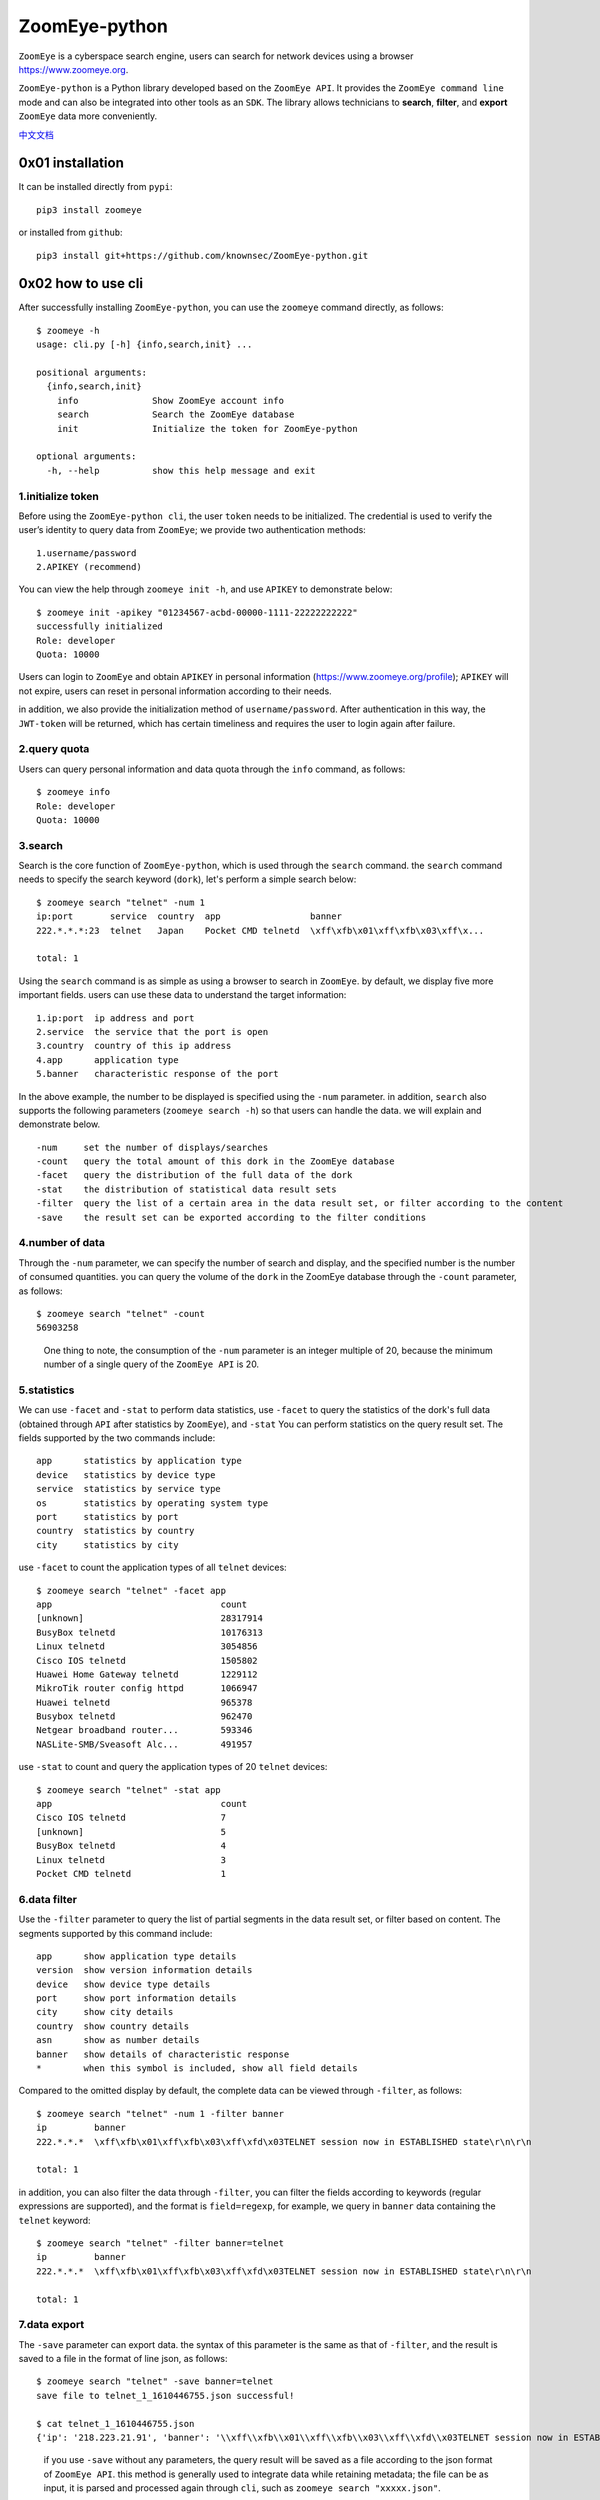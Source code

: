 ZoomEye-python
--------------

``ZoomEye`` is a cyberspace search engine, users can search for
network devices using a browser https://www.zoomeye.org.

``ZoomEye-python`` is a Python library developed based on the
``ZoomEye API``. It provides the ``ZoomEye command line`` mode and can
also be integrated into other tools as an ``SDK``. The library allows
technicians to **search**, **filter**, and **export** ``ZoomEye`` data
more conveniently.

`中文文档 <https://github.com/knownsec/ZoomEye-python/blob/master/docs/README_CN.md>`_

0x01 installation
~~~~~~~~~~~~~~~~~

It can be installed directly from ``pypi``:

::

   pip3 install zoomeye

or installed from ``github``:

::

   pip3 install git+https://github.com/knownsec/ZoomEye-python.git

0x02 how to use cli
~~~~~~~~~~~~~~~~~~~

After successfully installing ``ZoomEye-python``, you can use the
``zoomeye`` command directly, as follows:

::

   $ zoomeye -h
   usage: cli.py [-h] {info,search,init} ...

   positional arguments:
     {info,search,init}
       info              Show ZoomEye account info
       search            Search the ZoomEye database
       init              Initialize the token for ZoomEye-python

   optional arguments:
     -h, --help          show this help message and exit

1.initialize token
^^^^^^^^^^^^^^^^^^

Before using the ``ZoomEye-python cli``, the user ``token`` needs to be
initialized. The credential is used to verify the user’s identity to
query data from ``ZoomEye``; we provide two authentication methods:

::

   1.username/password
   2.APIKEY (recommend)

You can view the help through ``zoomeye init -h``, and use ``APIKEY`` to
demonstrate below:

::

   $ zoomeye init -apikey "01234567-acbd-00000-1111-22222222222"
   successfully initialized
   Role: developer
   Quota: 10000

Users can login to ``ZoomEye`` and obtain ``APIKEY`` in personal
information (https://www.zoomeye.org/profile); ``APIKEY`` will not
expire, users can reset in personal information according to their
needs.

in addition, we also provide the initialization method of
``username/password``. After authentication in this way, the
``JWT-token`` will be returned, which has certain timeliness and
requires the user to login again after failure.

2.query quota
^^^^^^^^^^^^^

Users can query personal information and data quota through the ``info``
command, as follows:

::

   $ zoomeye info
   Role: developer
   Quota: 10000

3.search
^^^^^^^^

Search is the core function of ``ZoomEye-python``, which is used through
the ``search`` command. the ``search`` command needs to specify the
search keyword (``dork``), let's perform a simple search below:

::

   $ zoomeye search "telnet" -num 1
   ip:port       service  country  app                 banner                        
   222.*.*.*:23  telnet   Japan    Pocket CMD telnetd  \xff\xfb\x01\xff\xfb\x03\xff\x...

   total: 1

Using the ``search`` command is as simple as using a browser to search
in ``ZoomEye``. by default, we display five more important fields. users
can use these data to understand the target information:

::

   1.ip:port  ip address and port
   2.service  the service that the port is open
   3.country  country of this ip address
   4.app      application type
   5.banner   characteristic response of the port

In the above example, the number to be displayed is specified using the
``-num`` parameter. in addition, ``search`` also supports the following
parameters (``zoomeye search -h``) so that users can handle the data. we
will explain and demonstrate below.

::

   -num     set the number of displays/searches
   -count   query the total amount of this dork in the ZoomEye database
   -facet   query the distribution of the full data of the dork
   -stat    the distribution of statistical data result sets
   -filter  query the list of a certain area in the data result set, or filter according to the content
   -save    the result set can be exported according to the filter conditions

4.number of data
^^^^^^^^^^^^^^^^

Through the ``-num`` parameter, we can specify the number of search and
display, and the specified number is the number of consumed quantities.
you can query the volume of the ``dork`` in the ZoomEye database through
the ``-count`` parameter, as follows:

::

   $ zoomeye search "telnet" -count
   56903258

..

   One thing to note, the consumption of the ``-num`` parameter is an
   integer multiple of 20, because the minimum number of a single query
   of the ``ZoomEye API`` is 20.

5.statistics
^^^^^^^^^^^^

We can use ``-facet`` and ``-stat`` to perform data statistics, use
``-facet`` to query the statistics of the dork's full data (obtained
through ``API`` after statistics by ``ZoomEye``), and ``-stat`` You can
perform statistics on the query result set. The fields supported by the
two commands include:

::

   app      statistics by application type
   device   statistics by device type
   service  statistics by service type
   os       statistics by operating system type
   port     statistics by port
   country  statistics by country
   city     statistics by city

use ``-facet`` to count the application types of all ``telnet`` devices:

::

   $ zoomeye search "telnet" -facet app
   app                                count
   [unknown]                          28317914
   BusyBox telnetd                    10176313
   Linux telnetd                      3054856
   Cisco IOS telnetd                  1505802
   Huawei Home Gateway telnetd        1229112
   MikroTik router config httpd       1066947
   Huawei telnetd                     965378
   Busybox telnetd                    962470
   Netgear broadband router...        593346
   NASLite-SMB/Sveasoft Alc...        491957

use ``-stat`` to count and query the application types of 20 ``telnet``
devices:

::

   $ zoomeye search "telnet" -stat app
   app                                count               
   Cisco IOS telnetd                  7
   [unknown]                          5
   BusyBox telnetd                    4
   Linux telnetd                      3
   Pocket CMD telnetd                 1

6.data filter
^^^^^^^^^^^^^

Use the ``-filter`` parameter to query the list of partial segments in
the data result set, or filter based on content. The segments supported
by this command include:

::

   app      show application type details
   version  show version information details
   device   show device type details
   port     show port information details
   city     show city details
   country  show country details
   asn      show as number details
   banner   show details of characteristic response
   *        when this symbol is included, show all field details

Compared to the omitted display by default, the complete data can be
viewed through ``-filter``, as follows:

::

   $ zoomeye search "telnet" -num 1 -filter banner
   ip         banner                        
   222.*.*.*  \xff\xfb\x01\xff\xfb\x03\xff\xfd\x03TELNET session now in ESTABLISHED state\r\n\r\n

   total: 1

in addition, you can also filter the data through ``-filter``, you can
filter the fields according to keywords (regular expressions are
supported), and the format is ``field=regexp``, for example, we query in
``banner`` data containing the ``telnet`` keyword:

::

   $ zoomeye search "telnet" -filter banner=telnet
   ip         banner                        
   222.*.*.*  \xff\xfb\x01\xff\xfb\x03\xff\xfd\x03TELNET session now in ESTABLISHED state\r\n\r\n

   total: 1

7.data export
^^^^^^^^^^^^^

The ``-save`` parameter can export data. the syntax of this parameter is
the same as that of ``-filter``, and the result is saved to a file in
the format of line json, as follows:

::

   $ zoomeye search "telnet" -save banner=telnet
   save file to telnet_1_1610446755.json successful!

   $ cat telnet_1_1610446755.json
   {'ip': '218.223.21.91', 'banner': '\\xff\\xfb\\x01\\xff\\xfb\\x03\\xff\\xfd\\x03TELNET session now in ESTABLISHED state\\r\\n\\r\\n'}

..

   if you use ``-save`` without any parameters, the query result will be
   saved as a file according to the json format of ``ZoomEye API``. this
   method is generally used to integrate data while retaining metadata;
   the file can be as input, it is parsed and processed again through
   ``cli``, such as ``zoomeye search "xxxxx.json"``.

8.data cache
^^^^^^^^^^^^

``ZoomEye-python`` provides a caching in ``cli`` mode, which is located
under ``~/.config/zoomeye/cache`` to save user quota as much as
possible; the data set that the user has queried will be cached locally
for 5 days. when users query the same data set, quotas are not consumed.

0x03 video
~~~~~~~~~~

|asciicast|

0x04 use SDK
~~~~~~~~~~~~

.. _initialize-token-1:

1.initialize token
^^^^^^^^^^^^^^^^^^

Similarly, the SDK also supports two authentication methods,
``username/password`` and ``APIKEY``, as follows:

**1.user/pass**

.. code:: python

   from zoomeye.sdk import ZoomEye

   zm = ZoomEye(username="username", password="password")

**2.APIKEY**

.. code:: python

   from zoomeye.sdk import ZoomEye

   zm = ZoomEye(api_key="01234567-acbd-00000-1111-22222222222")

2.SDK API
^^^^^^^^^

The following are the interfaces and instructions provided by the SDK:

::

   1.login()
     use username/password or APIKEY for authentication
   2.dork_search(dork, page=0, resource="host", facets=None)
     search the data of the specified page according to dork
   3.multi_page_search(dork, page=1, resource="host", facets=None)
     search multiple pages of data according to dork
   4.resources_info()
     get current user information
   5.show_count()
     get the number of all matching results under the current dork
   6.dork_filter(keys)
     extract the data of the specified field from the search results
   7.get_facet()
     get statistical results of all data from search results
   8.history_ip(ip)
     query historical data information of an ip
   9.show_site_ip(data)
     traverse the web-search result set, and output the domain name and ip address
   10.show_ip_port(data)
     traverse the host-search result set and output the ip address and port

3.SDK example
^^^^^^^^^^^^^

.. code:: python

   $ python3
   >>> import zoomeye.sdk as zoomeye
   >>> dir(zoomeye)
   ['ZoomEye', 'ZoomEyeDict', '__builtins__', '__cached__', '__doc__',
   '__file__', '__loader__', '__name__', '__package__', '__spec__',
   'fields_tables_host', 'fields_tables_web', 'getpass', 'requests',
   'show_ip_port', 'show_site_ip', 'zoomeye_api_test']
   >>> # Use username and password to login
   >>> zm = zoomeye.ZoomEye()
   >>> zm.username = 'username@zoomeye.org'
   >>> zm.password = 'password'
   >>> print(zm.login())
   ....JIUzI1NiIsInR5cCI6IkpXVCJ9.....
   >>> data = zm.dork_search('apache country:cn')
   >>> zoomeye.show_site_ip(data)
   213.***.***.46.rev.vo***one.pt ['46.***.***.213']
   me*****on.o****e.net.pg ['203.***.***.114']
   soft********63221110.b***c.net ['126.***.***.110']
   soft********26216022.b***c.net ['126.***.***.22']
   soft********5084068.b***c.net ['126.***.***.68']
   soft********11180040.b***c.net ['126.***.***.40']
   ...

.. _search-1:

4.search
^^^^^^^^

As in the above example, we use ``dork_search()`` to search, and we can
also set the ``facets`` parameter to obtain the aggregated statistical
results of the full data of the dork. for the fields supported by
``facets``, please refer to **2.use cli - 5.statistics**. as follows:

.. code:: python

   >>> data = zm.dork_search('telnet', facets='app')
   >>> zm.get_facet()
   {'product': [{'name': '', 'count': 28323128}, {'name': 'BusyBox telnetd', 'count': 10180912}, {'name': 'Linux telnetd', ......

..

   ``multi_page_search()`` can also search. use this function when you
   need to obtain a large amount of data, where the ``page`` field
   indicates how many pages of data are obtained; and ``dork_search()``
   only obtains the data of a specified page.

.. _data-filter-1:

5.data filter
^^^^^^^^^^^^^

the ``dork_filter()`` function is provided in the SDK, we can filter the
data more conveniently and extract the specified data fields as follows:

.. code:: python

   >>> data = zm.dork_search("telnet")
   >>> zm.dork_filter("ip,port")
   [['180.*.*.166', 5357], ['180.*.*.6', 5357], ......

..

   since the fields returned by ``web-search`` and ``host-search``
   interfaces are different, you need to fill in the correct fields when
   filtering. the fields included in ``web-search``: app / headers /
   keywords / title / ip / site / city / country the fields included in
   ``host-search``: app / version / device / ip / port / hostname / city
   / country / asn / banner

0x05 contributions
~~~~~~~~~~~~~~~~~~

| `r0oike@knownsec 404 <https://github.com/r0oike>`__
| `0x7F@knownsec 404 <https://github.com/0x7Fancy>`__
| `fenix@knownsec 404 <https://github.com/13ph03nix>`__
| `dawu@knownsec 404 <https://github.com/d4wu>`__

0x06 issue
~~~~~~~~~~

| **1.The minimum number of requests for SDK and command line tools is
  20**
| Due to API limitations, the minimum unit of our query is 20 pieces of
  data at a time. for a new dork, whether it is to view the total number
  or specify to search for only 1 piece of data, there will be an
  overhead of 20 pieces; of course, in the cli, we provide a cache, the
  data that has been searched is cached locally
  (``~/.config/zoomeye/cache``), and the validity period is 5 days,
  which can greatly save quota.

| **2.Why is there inconsistent data in facet?**
| The following figure shows the full data statistics results of
  ``telnet``. the result of the first query is that 20 data query
  requests (including the statistical results) were initiated by cli one
  day ago by default, and cached in a local folder; the second time We
  set the number of queries to 21, cli will read 20 cached data and
  initiate a new query request (actually the smallest unit is 20, which
  also contains statistical results), the first query and the second
  query a certain period of time is in between. during this period of
  time, ``ZoomEye`` periodically scans and updates the data, resulting
  in the above data inconsistency, so cli will use the newer statistical
  results.
  
| |image-20210111111035187|

| **3.Why may the total amount of data in ZoomEye-python and the browser
  search the same dork be different?**
| ``ZoomEye`` provides two search interfaces: ``/host/search`` and
  ``/web/search``. only ``/host/search`` is used in ``ZoomEye-python``.
  in most cases, the data provided by the host interface can cover more
  than 90% or even 100% of the data, so the accuracy of the data can be
  guaranteed. when the API makes a request, the user quota will be
  consumed. if the two interfaces are compatible if it does, it will
  consume more user quota; therefore, in the command line tool, only the
  ``/host/search`` interface is used for searching.

| |image-20210111141028072|
| |image-20210111141114558|

| **4.The quota information obtained by the info command may be
  inconsistent with the browser side?**
| The browser side displays the free quota and recharge quota
  (https://www.zoomeye.org/profile/record), but only the free quota
  information is displayed in ``ZoomEye-python``, we will fix it in the
  subsequent version This question.

0x07 404StarLink Project
~~~~~~~~~~~~~~~~~~~~~~~~

|image1|

``ZoomEye-python`` is a part of 404Team `Starlink
Project <https://github.com/knownsec/404StarLink-Project>`__. If you
have any questions about ``ZoomEye-python`` or want to talk to a small
partner, you can refer to The way to join the group of Starlink Project.

-  https://github.com/knownsec/404StarLink-Project#community

--------------

| References:
| https://www.zoomeye.org/doc

| knownsec 404
| Time: 2021.01.12

.. |asciicast| image:: https://asciinema.org/a/qyDaJw9qQc7UjffD04HzMApWa.svg
   :target: https://asciinema.org/a/qyDaJw9qQc7UjffD04HzMApWa
.. |image-20210111111035187| image:: https://raw.githubusercontent.com/knownsec/ZoomEye-python/master/images/image-20210111111035187.png
.. |image-20210111141028072| image:: https://raw.githubusercontent.com/knownsec/ZoomEye-python/master/images/image-20210111141028072.png
.. |image-20210111141114558| image:: https://raw.githubusercontent.com/knownsec/ZoomEye-python/master/images/image-20210111141114558.png
.. |image1| image:: https://github.com/knownsec/404StarLink-Project/raw/master/logo.png
